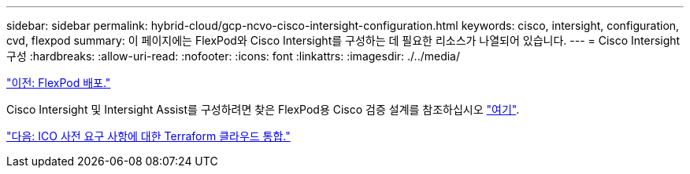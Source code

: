 ---
sidebar: sidebar 
permalink: hybrid-cloud/gcp-ncvo-cisco-intersight-configuration.html 
keywords: cisco, intersight, configuration, cvd, flexpod 
summary: 이 페이지에는 FlexPod와 Cisco Intersight를 구성하는 데 필요한 리소스가 나열되어 있습니다. 
---
= Cisco Intersight 구성
:hardbreaks:
:allow-uri-read: 
:nofooter: 
:icons: font
:linkattrs: 
:imagesdir: ./../media/


link:gcp-ncvo-deploy-flexpod.html["이전: FlexPod 배포."]

Cisco Intersight 및 Intersight Assist를 구성하려면 찾은 FlexPod용 Cisco 검증 설계를 참조하십시오 https://www.cisco.com/c/en/us/td/docs/unified_computing/ucs/UCS_CVDs/flexpod_cvo_ico_ntap.html["여기"^].

link:gcp-ncvo-terraform-cloud-integration-with-ico-prerequisite.html["다음: ICO 사전 요구 사항에 대한 Terraform 클라우드 통합."]
